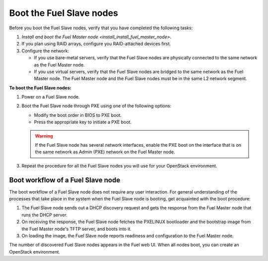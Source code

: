 .. _install_boot_nodes:

Boot the Fuel Slave nodes
~~~~~~~~~~~~~~~~~~~~~~~~~

Before you boot the Fuel Slave nodes, verify that you have completed
the following tasks:

#. `Install and boot the Fuel Master node <install_install_fuel_master_node>`.

#. If you plan using RAID arrays, configure you RAID-attached devices first.

#. Configure the network:

   * If you use bare-metal servers, verify that the Fuel Slave nodes are
     physically connected to the same network as the Fuel Master node.

   * If you use virtual servers, verify that the Fuel Slave nodes
     are bridged to the same network as the Fuel Master node.
     The Fuel Master node and the Fuel Slave nodes must be in
     the same L2 network segment.

**To boot the Fuel Slave nodes:**

#. Power on a Fuel Slave node.

#. Boot the Fuel Slave node through PXE using one of the following options:

   * Modify the boot order in BIOS to PXE boot.
   * Press the appropriate key to initiate a PXE boot.

   .. warning::

      If the Fuel Slave node has several network interfaces, enable
      the PXE boot on the interface that is on the same network
      as Admin (PXE) network on the Fuel Master node.

#. Repeat the procedure for all the Fuel Slave nodes you will use for your
   OpenStack environment.

Boot workflow of a Fuel Slave node
----------------------------------

The boot workflow of a Fuel Slave node does not require any user interaction.
For general understanding of the processes that take place in the system when
the Fuel Slave node is booting, get acquainted with the boot procedure:

#. The Fuel Slave node sends out a DHCP discovery request and gets the response
   from the Fuel Master node that runs the DHCP server.

#. On receiving the response, the Fuel Slave node fetches the PXELINUX
   bootloader and the bootstrap image from the Fuel Master node's TFTP
   server, and boots into it.

#. On loading the image, the Fuel Slave node reports readiness and
   configuration to the Fuel Master node.

The number of discovered Fuel Slave nodes appears in the Fuel web UI.
When all nodes boot, you can create an OpenStack environment.

.. seealso::

   - `create-env-ug`

